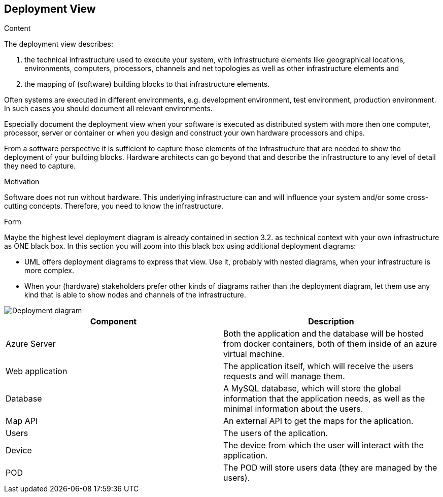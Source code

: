 [[section-deployment-view]]


== Deployment View

[role="arc42help"]
****
.Content
The deployment view describes:

 1. the technical infrastructure used to execute your system, with infrastructure elements like geographical locations, environments, computers, processors, channels and net topologies as well as other infrastructure elements and

2. the mapping of (software) building blocks to that infrastructure elements.

Often systems are executed in different environments, e.g. development environment, test environment, production environment. In such cases you should document all relevant environments.

Especially document the deployment view when your software is executed as distributed system with more then one computer, processor, server or container or when you design and construct your own hardware processors and chips.

From a software perspective it is sufficient to capture those elements of the infrastructure that are needed to show the deployment of your building blocks. Hardware architects can go beyond that and describe the infrastructure to any level of detail they need to capture.

.Motivation
Software does not run without hardware.
This underlying infrastructure can and will influence your system and/or some
cross-cutting concepts. Therefore, you need to know the infrastructure.

.Form

Maybe the highest level deployment diagram is already contained in section 3.2. as
technical context with your own infrastructure as ONE black box. In this section you will
zoom into this black box using additional deployment diagrams:

* UML offers deployment diagrams to express that view. Use it, probably with nested diagrams,
when your infrastructure is more complex.
* When your (hardware) stakeholders prefer other kinds of diagrams rather than the deployment diagram, let them use any kind that is able to show nodes and channels of the infrastructure.
****

image::DeploymentView.svg[Deployment diagram]

[options="header",cols="1,1]
|===
|Component|Description
|Azure Server|Both the application and the database will be hosted from docker containers, both of them inside of an azure virtual machine.
|Web application|The application itself, which will receive the users requests and will manage them.
|Database|A MySQL database, which will store the global information that the application needs, as well as the minimal information about the users.
|Map API|An external API to get the maps for the aplication.
|Users|The users of the aplication.
|Device|The device from which the user will interact with the application.
|POD|The POD will store users data (they are managed by the users).
|===